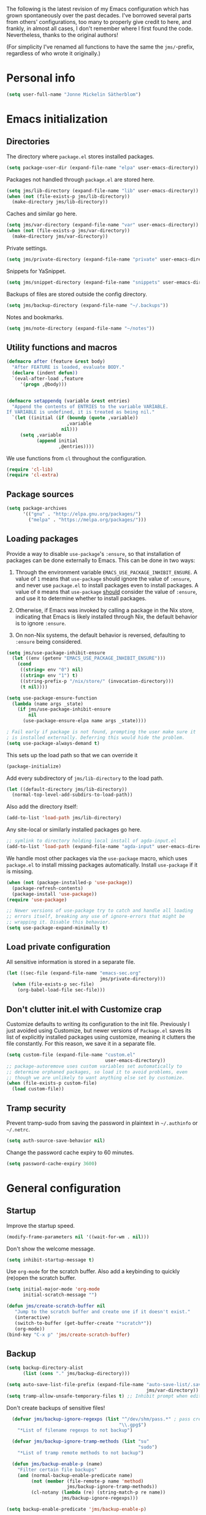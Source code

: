 The following is the latest revision of my Emacs configuration which
has grown spontaneously over the past decades. I've borrowed several parts
from others' configurations, too many to properly give credit to here,
and frankly, in almost all cases, I don't remember where I first found the
code. Nevertheless, thanks to the original authors!

(For simplicity I've renamed all functions to have the same the
~jms/~-prefix, regardless of who wrote it originally.)

* Personal info

#+BEGIN_SRC emacs-lisp
    (setq user-full-name "Jonne Mickelin Sätherblom")
#+END_SRC

* Emacs initialization
** Directories
The directory where ~package.el~ stores installed packages.
#+BEGIN_SRC emacs-lisp
  (setq package-user-dir (expand-file-name "elpa" user-emacs-directory))
#+END_SRC

Packages not handled through ~package.el~ are stored here.
#+BEGIN_SRC emacs-lisp
  (setq jms/lib-directory (expand-file-name "lib" user-emacs-directory))
  (when (not (file-exists-p jms/lib-directory))
    (make-directory jms/lib-directory))
#+END_SRC

Caches and similar go here.
#+BEGIN_SRC emacs-lisp
  (setq jms/var-directory (expand-file-name "var" user-emacs-directory))
  (when (not (file-exists-p jms/var-directory))
    (make-directory jms/var-directory))
#+END_SRC

Private settings.
#+BEGIN_SRC emacs-lisp
  (setq jms/private-directory (expand-file-name "private" user-emacs-directory))
#+END_SRC

Snippets for YaSnippet.
#+BEGIN_SRC emacs-lisp
  (setq jms/snippet-directory (expand-file-name "snippets" user-emacs-directory))
#+END_SRC

Backups of files are stored outside the config directory.
#+BEGIN_SRC emacs-lisp
  (setq jms/backup-directory (expand-file-name "~/.backups"))
#+END_SRC

Notes and bookmarks.
#+BEGIN_SRC emacs-lisp
  (setq jms/note-directory (expand-file-name "~/notes"))
#+END_SRC

** Utility functions and macros

#+BEGIN_SRC emacs-lisp
  (defmacro after (feature &rest body)
    "After FEATURE is loaded, evaluate BODY."
    (declare (indent defun))
    `(eval-after-load ,feature
       '(progn ,@body)))


  (defmacro setappendq (variable &rest entries)
    "Append the contents of ENTRIES to the variable VARIABLE.
  If VARIABLE is undefined, it is treated as being nil."
    `(let ((initial (if (boundp (quote ,variable))
                        ,variable
                      nil)))
       (setq ,variable
             (append initial
                     ,@entries))))
#+END_SRC

We use functions from ~cl~ throughout the configuration.
#+BEGIN_SRC emacs-lisp
  (require 'cl-lib)
  (require 'cl-extra)
#+END_SRC

** Package sources

#+BEGIN_SRC emacs-lisp
  (setq package-archives
        '(("gnu" . "http://elpa.gnu.org/packages/")
          ("melpa" . "https://melpa.org/packages/")))
#+END_SRC

** Loading packages

Provide a way to disable ~use-package~'s ~:ensure~, so that
installation of packages can be done externally to Emacs. This can be
done in two ways:

1. Through the environment variable
   ~EMACS_USE_PACKAGE_INHIBIT_ENSURE~. A value of ~1~ means that
   ~use-package~ should ignore the value of ~:ensure~, and never use
   ~package.el~ to install packages even to install packages. A value
   of ~0~ means that ~use-package~ _should_ consider the value of
   ~:ensure~, and use it to determine whether to install packages.

2. Otherwise, if Emacs was invoked by calling a package in the Nix
   store, indicating that Emacs is likely installed through Nix, the
   default behavior is to ignore ~:ensure~.

3. On non-Nix systems, the default behavior is reversed, defaulting to
   ~:ensure~ being considered.

#+BEGIN_SRC emacs-lisp
  (setq jms/use-package-inhibit-ensure
	(let ((env (getenv "EMACS_USE_PACKAGE_INHIBIT_ENSURE")))
	  (cond
	   ((string= env "0") nil)
	   ((string= env "1") t)
	   ((string-prefix-p "/nix/store/" (invocation-directory)))
	   (t nil))))

  (setq use-package-ensure-function
	(lambda (name args _state)
	  (if jms/use-package-inhibit-ensure
	      nil
	    (use-package-ensure-elpa name args _state))))

  ; Fail early if package is not found, prompting the user make sure it
  ; is installed externally. Deferring this would hide the problem.
  (setq use-package-always-demand t)
#+END_SRC

This sets up the load path so that we can override it
#+BEGIN_SRC emacs-lisp
  (package-initialize)
#+END_SRC

Add every subdirectory of ~jms/lib-directory~ to the load path.
#+BEGIN_SRC emacs-lisp
  (let ((default-directory jms/lib-directory))
    (normal-top-level-add-subdirs-to-load-path))
#+END_SRC

Also add the directory itself:
#+BEGIN_SRC emacs-lisp
  (add-to-list 'load-path jms/lib-directory)
#+END_SRC

Any site-local or similarly installed packages go here.
#+BEGIN_SRC emacs-lisp
  ;; symlink to directory holding local install of agda-input.el
  (add-to-list 'load-path (expand-file-name "agda-input" user-emacs-directory))
#+END_SRC

We handle most other packages via the ~use-package~ macro, which
uses ~package.el~ to install missing packages automatically.
Install ~use-package~ if it is missing.
#+BEGIN_SRC emacs-lisp
  (when (not (package-installed-p 'use-package))
    (package-refresh-contents)
    (package-install 'use-package))
  (require 'use-package)

  ;; Newer versions of use-package try to catch and handle all loading
  ;; errors itself, breaking any use of ignore-errors that might be
  ;; wrapping it. Disable this behavior.
  (setq use-package-expand-minimally t)
#+END_SRC

** Load private configuration
All sensitive information is stored in a separate file.
#+BEGIN_SRC emacs-lisp
  (let ((sec-file (expand-file-name "emacs-sec.org"
                                    jms/private-directory)))
    (when (file-exists-p sec-file)
      (org-babel-load-file sec-file)))
#+END_SRC

** Don't clutter init.el with Customize crap
Customize defaults to writing its configuration to the init file.
Previously I just avoided using Customize, but newer versions of
=Package.el= saves its list of explicitly installed packages using
customize, meaning it clutters the file constantly. For this reason,
we save it in a separate file.

#+BEGIN_SRC emacs-lisp
  (setq custom-file (expand-file-name "custom.el"
                                      user-emacs-directory))
  ;; package-autoremove uses custom variables set automatically to
  ;; determine orphaned packages, so load it to avoid problems, even
  ;; though we are unlikely to want anything else set by customize.
  (when (file-exists-p custom-file)
    (load custom-file))
#+END_SRC

** Tramp security
Prevent tramp-sudo from saving the password in plaintext in
=~/.authinfo= or =~/.netrc=.
#+BEGIN_SRC emacs-lisp
  (setq auth-source-save-behavior nil)
#+END_SRC

Change the password cache expiry to 60 minutes.
#+BEGIN_SRC emacs-lisp
  (setq password-cache-expiry 3600)
#+END_SRC

* General configuration
** Startup
Improve the startup speed.
#+BEGIN_SRC emacs-lisp
  (modify-frame-parameters nil '((wait-for-wm . nil)))
#+END_SRC

Don't show the welcome message.
#+BEGIN_SRC emacs-lisp
  (setq inhibit-startup-message t)
#+END_SRC

Use ~org-mode~ for the scratch buffer. Also add a keybinding
to quickly (re)open the scratch buffer.
#+BEGIN_SRC emacs-lisp
  (setq initial-major-mode 'org-mode
        initial-scratch-message "")

  (defun jms/create-scratch-buffer nil
     "Jump to the scratch buffer and create one if it doesn't exist."
     (interactive)
     (switch-to-buffer (get-buffer-create "*scratch*"))
     (org-mode))
  (bind-key "C-x p" 'jms/create-scratch-buffer)
#+END_SRC
** Backup

#+BEGIN_SRC emacs-lisp
  (setq backup-directory-alist
        (list (cons "." jms/backup-directory)))
#+END_SRC

#+BEGIN_SRC emacs-lisp
  (setq auto-save-list-file-prefix (expand-file-name "auto-save-list/.saves-"
                                                     jms/var-directory))
  (setq tramp-allow-unsafe-temporary-files t) ;; Inhibit prompt when editing root-owned files with sudo: or su:
#+END_SRC

Don't create backups of sensitive files!
  #+BEGIN_SRC emacs-lisp
      (defvar jms/backup-ignore-regexps (list "^/dev/shm/pass.*" ; pass creates files here
                                             "\\.gpg$")
        "*List of filename regexps to not backup")

      (defvar jms/backup-ignore-tramp-methods (list "su"
                                                    "sudo")
        "*List of tramp remote methods to not backup")

      (defun jms/backup-enable-p (name)
        "Filter certain file backups"
        (and (normal-backup-enable-predicate name)
             (not (member (file-remote-p name 'method)
                          jms/backup-ignore-tramp-methods))
             (cl-notany (lambda (re) (string-match-p re name))
                        jms/backup-ignore-regexps)))

    (setq backup-enable-predicate 'jms/backup-enable-p)
#+END_SRC

** Path
The following package inherits the ~PATH~ and ~MANPATH~ environment
variables from the login shell.

#+BEGIN_SRC emacs-lisp
  (use-package exec-path-from-shell
      :ensure t
      :init (exec-path-from-shell-initialize))
#+END_SRC


** Encryption
Add
#+BEGIN_SRC text
  epa-file-enctypt-to: ; epa-file-cache-passphrase-for-symmetric-encryption: t
#+END_SRC
as file local variables to use symmetric encryption, and
#+BEGIN_SRC text
  epa-file-encrypt-to: ("email@example.com")
#+END_SRC
for asymmetric.

#+BEGIN_SRC emacs-lisp
  (require 'epa-file)
  (epa-file-enable)
#+END_SRC

** Amx
Amx provides alternative completion systems for e.g. ~M-x~,
such as ido.
#+BEGIN_SRC emacs-lisp
  (use-package amx
    :ensure t
    :config (amx-mode t))
#+END_SRC

** Reenable disabled commands
#+BEGIN_SRC emacs-lisp
  (put 'narrow-to-region 'disabled nil)
  (put 'dired-find-alternate-file 'disabled nil)
  (put 'downcase-region 'disabled nil)
  (put 'upcase-region 'disabled nil)
#+END_SRC

** Don't ask to reload TAGS files

#+BEGIN_SRC emacs-lisp
  (setq tags-revert-without-query t)
#+END_SRC

* Behaviour
** Disable electric-indent-mode

Recent Emacs versions have switched to turning electric-indent-mode on
by default. It's quite rude.
#+BEGIN_SRC emacs-lisp
  (electric-indent-mode -1)
#+END_SRC

** Faster tramp remote editing

#+BEGIN_SRC emacs-lisp
  (setq remote-file-name-inhibit-cache t)
  (setq remote-file-name-inhibit-locks t)
  (setq tramp-verbose 1)
#+END_SRC

** Faster keyecho for commands
#+BEGIN_SRC emacs-lisp
  (setq echo-keystrokes 0.1)
#+END_SRC

** Prompt before closing.
#+BEGIN_SRC emacs-lisp
  (setq confirm-kill-emacs 'yes-or-no-p)
#+END_SRC

** Show hints for some commmands that require several key presses
#+BEGIN_SRC emacs-lisp
  (defun jms/which-key-automatically-for-prefixes (key-desc _)
    (cond
     ;; Automatically pop up which-key immediately for these prefixes.
     ;; For other prefixes, which-key can be invoked by pressing C-h.
     ;; While which-key is showing, pressing C-h h calls `help-char',
     ;; which is the Emacs default behavior.
     ((string-match-p "^C-x r" key-desc) nil)
     ((string-match-p "^C-x 4" key-desc) nil)
     ((string-match-p "^C-x 8" key-desc) nil)
     ((string-match-p "^C-x x" key-desc) nil)
     ((string-match-p "^C-c p" key-desc) nil)
     ((string-match-p "^C-c s" key-desc) nil)
     (t (if (which-key--popup-showing-p)
            nil
          10000))))

  (use-package which-key
    :ensure t
    :config (progn

              ;; This breaks the display of the currently entered prefix
              ;; in the modeline, for whatever reason. Furthermore,
              ;; which-key-show-early-on-C-h does not work for delays
              ;; created by delay-functions...
              ;;
              ;; (add-hook 'which-key-delay-functions #'jms/which-key-automatically-for-prefixes)

              (setq
               ;; Press C-h to manually invoke which-key
               which-key-show-early-on-C-h t

               ;; Set artificially high to avoid starting it automatically
               which-key-idle-delay 10000

               ;; After invoking it manually, we want sub-menus to show
               ;; up almost instantly, however.
               which-key-idle-secondary-delay 0.05

               which-key-popup-type 'side-window
               which-key-side-window-location 'bottom

               ;; which-key tends to allocate too little space without
               ;; this, causing the last row to be nearly invisible
               which-key-allow-imprecise-window-fit nil

               which-key-show-prefix 'minibuffer
               which-key-add-column-padding 3)

              (which-key-mode)))
#+END_SRC

** Disable some default keybindings
I dislike the arrow keys.
#+BEGIN_SRC emacs-lisp
  (unbind-key "<left>")
  (unbind-key "<right>")
  (unbind-key "<up>")
  (unbind-key "<down>")
#+END_SRC

This often trips me up when using my WM (which binds ~s-l~).
#+BEGIN_SRC emacs-lisp
  (unbind-key "M-l")
#+END_SRC

** Use C-SPC to repeat mark popping after initial C-u C-SPC

#+BEGIN_SRC emacs-lisp
  (setq set-mark-command-repeat-pop t)
#+END_SRC

** Eldoc

Show documentation in the modeline. This is used by Eglot to fetch
documentation and type annotations from LSP.
#+BEGIN_SRC emacs-lisp
  (use-package eldoc)
#+END_SRC
** Sideline mode

#+BEGIN_SRC emacs-lisp
  (use-package sideline
    :ensure t
    :config (setq sideline-force-display-if-exceeds t))
#+END_SRC

* Buffers
** Ibuffer
#+BEGIN_SRC emacs-lisp
  (use-package ibuffer
      :bind ("C-x C-b" . ibuffer))

  (use-package ibuf-ext
    :requires ibuffer)

  (use-package ibuffer-project
    :ensure t
    :requires ibuffer
    :config
    (defun jms/ibuffer-init ()
      "Set up the filter groups."

      (ibuffer-auto-mode)

      (setq ibuffer-filter-groups
            (append jms/ibuffer-filter-groups
                    (ibuffer-project-generate-filter-groups)))

      (unless (eq ibuffer-sorting-mode 'project-file-relative)
        (ibuffer-do-sort-by-project-file-relative)))

    ;;;;;;;;;;;;;;;;;;;;;;;;;;;;;;;;;;;;;;;;;;;;;;;;;;;;;;;;;;;;;;;;;;;;;;;
    ;; Change the ordering of the filter groups. This must be done as an ;;
    ;; advice, since the ordering in ibuffer-filter-groups also defines  ;;
    ;; precedence of the tests. Furthermore, ibuffer-redisplay-engine    ;;
    ;; reverses the list of groups returned by                           ;;
    ;; ibuffer-generate-filter-groups, so we need to compute the reverse ;;
    ;; ordering.                                                         ;;
    ;;;;;;;;;;;;;;;;;;;;;;;;;;;;;;;;;;;;;;;;;;;;;;;;;;;;;;;;;;;;;;;;;;;;;;;

    (defun jms/ibuffer-sort-precedence (group-name)
      "Returns the precedence of a group given it's name. The lower the
       precedence, the higher the position. Groups that match no
       predicate is given default precedence of 45."
      (cond ((string-match (concat "^Project:") group-name) 10)
            ((string= "Default" group-name) 40)
            ((string= "Latex" group-name) 50)
            ((string= "*buffers*" group-name) 9999)
            (t 45)))

    (defadvice ibuffer-generate-filter-groups (after reverse-ibuffer-groups ()
                                                activate)
      "Transform the result returned by `ibuffer-generate-filter-groups'
      to reorder the groups according to the precedences defined in
      jms/ibuffer-sort-precedence. Groups with the same precedence are
      ordered alphabetically."
      (setq ad-return-value
            (nreverse (sort ad-return-value
                            (lambda (a b)
                              (let* ((id1 (car a))
                                     (id2 (car b))
                                     (precedence1  (jms/ibuffer-sort-precedence id1))
                                     (precedence2  (jms/ibuffer-sort-precedence id2)))
                                (if (= precedence1 precedence2)
                                    (string< id1 id2)
                                  (< precedence1 precedence2))))))))

    (add-to-list 'ibuffer-project-root-functions
                 '((lambda (dir)
                     (replace-regexp-in-string
                      ;; Shorten long nix store paths (include 6 chacters
                      ;; of the hash)
                      "^\\(/nix/store/......\\).*?\\(-.*\\)$"
                      "\\1...\\2"
                      dir)) . "Directory"))
    (ibuffer-project-clear-cache)

    (setq
     jms/ibuffer-filter-groups
     '(;; List buffers named `*<name>*' in a separate heading.
       ("*buffers*" (name . "^\\*.*\\*")))

     ;; `ibuffer-project-generate-filter-groups' does not check whether
     ;; a buffer would be moved to a dedicated group such as the ones in
     ;; `jms/ibuffer-filter-groups'. We set this to nil to ensure that
     ;; groups left empty are hidden.
     ibuffer-show-empty-filter-groups nil

     ibuffer-project-use-cache t

     ;; Add a column for the filename relative to project root.
     ;; Remove the column for size.
     ibuffer-formats
     '((mark modified read-only " "
             (name 25 25 :left :elide)
             " "
             (mode 14 14 :left :elide)
             " "
             project-file-relative)))

    :hook (ibuffer . jms/ibuffer-init))
#+END_SRC

** Uniquify

#+BEGIN_SRC emacs-lisp
  (use-package uniquify
    :init (setq uniquify-buffer-name-style 'post-forward
                uniquify-separator ":"))
#+END_SRC

* Files and directories
** Neotree

#+BEGIN_SRC emacs-lisp
  (use-package neotree
    :ensure t
    :bind ("C-M-å" . neotree-toggle))
#+END_SRC

** Dired

#+BEGIN_SRC emacs-lisp
  (use-package dired-x
      :init (add-hook 'dired-load-hook (lambda ()
                                         (load "dired-x"))))

  (defun jms/dired-init ()
    ;; Dired mixes normal files and dotfiles. Since I couldn't figure
    ;; out how to fix this, we count dotfiles as boring.
    (dired-omit-mode 1)
    (setq dired-omit-files (concat dired-omit-files "\\|^\\.[^\\.]+$"))

    ;; Sort directories first, then by by extension.
    (setq dired-listing-switches "-lGh --group-directories-first"))

  (add-hook 'dired-load-hook #'jms/dired-init)
#+END_SRC

** vcsh
In order to use Magit for repos handled by =vcsh=, the following Tramp trick can be used:

#+BEGIN_SRC emacs-lisp
  (after 'tramp
    (add-to-list 'tramp-methods
                 '("vcsh"
                   (tramp-login-program "vcsh")
                   (tramp-login-args (("enter") ("%h")))
                   (tramp-remote-shell "/bin/sh")
                   (tramp-remote-shell-args ("-c"))
                   ;; Force use of a Bourne-compatible shell
                   (tramp-login-env (("SHELL") ("/bin/bash"))))))
#+END_SRC

Now, you can edit a dotfile and access it for version control through Magit by navigating to it with e.g.
=C-x C-f /vcsh:emacs:.emacs.d/Jonne.el=.

* Ido and Helm
I use ido for most interaction with files and buffers, and Helm selectively
for some other things.

#+BEGIN_SRC emacs-lisp
  (ido-mode t)

  (after 'magit
    (defun bind-ido-magit ()
      (define-key ido-common-completion-map
                  (kbd "C-M-g") 'ido-enter-magit-status))

    (add-hook 'ido-setup-hook 'bind-ido-magit))

  (defun bind-ido-keys ()
    (define-key ido-completion-map (kbd "C-n") 'ido-next-match)
    (define-key ido-completion-map (kbd "C-p") 'ido-prev-match))

  (add-hook 'ido-setup-hook 'bind-ido-keys)

  (setq ido-enable-flex-matching t
        ido-case-fold t
        ; Ony ignore . and ..
        ido-ignore-files '("\\`\\.\\./" "\\`\\./")
        ido-ignore-directories '("\\`\\.\\./" "\\`\\./")
        ido-max-work-file-list 30
        ido-save-directory-list-file (expand-file-name
                                      "ido.last"
                                      jms/var-directory))
#+END_SRC

Because backing out of deeply nested =vcsh= directories (such as the
one entered with =dotemacs=) is annoying, here is a command for
replacing the directory shown in =ido= with the home directory.
#+BEGIN_SRC emacs-lisp
  (defun jms/ido-home ()
    (interactive)
    (ido-set-current-home)
    (setq ido-exit 'refresh)
    (setq ido-rotate-temp t)
    (exit-minibuffer))

  (define-key ido-file-completion-map (kbd "C-M-h") #'jms/ido-home)
#+END_SRC

Ido completion for imenu.
#+BEGIN_SRC emacs-lisp
  (use-package idomenu
      :ensure idomenu
      :bind ("C-M-i" . idomenu))
#+END_SRC

Show the list of possible completions vertically.

#+BEGIN_SRC emacs-lisp
  ; This is broken with multiple frames on newer versions of Emacs
  (use-package ido-vertical-mode
      :ensure t
      :disabled t
      :init (progn
              (setq ido-vertical-define-keys t)
              (ido-vertical-mode t)))
#+END_SRC

Use ido /everywhere/.
#+BEGIN_SRC emacs-lisp
  (ido-everywhere t)

  (use-package ido-completing-read+
    :ensure t
    :init (setq ido-ubiquitous-mode t))
#+END_SRC

To enable Helm everywhere, use ~(helm-mode 1)~. I don't do this.
#+BEGIN_SRC emacs-lisp
  (use-package helm
    :ensure t
    :init (setq helm-move-to-line-cycle-in-source t))
#+END_SRC

* Hydra
#+BEGIN_SRC emacs-lisp
  (use-package major-mode-hydra
    :ensure t
    :bind ("C-c C-SPC" . major-mode-hydra))
#+END_SRC

* Input method
Use ~agda-mode~'s input method to type various unicode symbols.
Rebind the default Agda prefix to ~§~ in order to not interfere with
programming.
#+BEGIN_SRC emacs-lisp
  (ignore-errors
    (use-package agda-input
      :config (progn
                (defadvice switch-to-buffer (after activate-input-method activate)
                  (activate-input-method "Agda"))


                (setq agda-input-tweak-all '(agda-input-compose
                                             (agda-input-prepend "§")
                                             (agda-input-nonempty)))
                (setq agda-input-user-translations '(("§" "§")))
                ;; Make the settings have effect. Needed since we are not using
                ;; customize.
                (agda-input-setup))))
#+END_SRC

* Locale and encoding
** Weeks start on mondays

#+BEGIN_SRC emacs-lisp
  (setq calendar-week-start-day 1
        calendar-day-name-array ["Söndag" "Måndag" "Tisdag" "Onsdag"
                                          "Torsdag" "Fredag" "Lördag"]
        calendar-month-name-array ["Januari" "Februari" "Mars" "April" "Maj"
                                             "Juni" "Juli" "Augusti" "September"
                                             "Oktober" "November" "December"])

#+END_SRC

** Use UTF-8 for everything

#+BEGIN_SRC emacs-lisp
  (prefer-coding-system 'utf-8)
#+END_SRC

** Never use tabs
#+BEGIN_SRC emacs-lisp
  (setq-default indent-tabs-mode nil)
#+END_SRC

** Do not use double spaces ever
This helps fix problems with filling and sentence-based movement
commands.
#+BEGIN_SRC emacs-lisp
  (setq sentence-end-double-space nil
        colon-double-space        nil)
#+END_SRC

* History
** Save history
#+BEGIN_SRC emacs-lisp
  (setq history-length 250)
#+END_SRC

** Open recent files

#+BEGIN_SRC emacs-lisp
  (require 'recentf)
  ;; Remember to set the save file *before* enabling recentf-mode,
  ;; otherwise the file list will be loaded using the default file.
  (setq recentf-save-file (expand-file-name "recentf" jms/var-directory))
  (recentf-mode t)
  (setq recentf-max-saved-items 50)
  (run-at-time "1 min" 60
               #'(lambda ()
                   (let ((inhibit-message t))
                     (recentf-save-list))))

  (defun ido-recentf-open ()
    "Use `ido-completing-read' to \\[find-file] a recent file"
    (interactive)
    (if (find-file (ido-completing-read "Find recent file: " recentf-list))
        (message "Opening file...")
      (message "Aborting")))
  (bind-key "C-x C-r" 'ido-recentf-open)
#+END_SRC

** Save place in files

#+BEGIN_SRC emacs-lisp
  (require 'saveplace)
  (setq-default save-place t)
  (setq save-place-file (expand-file-name "places" jms/var-directory))
#+END_SRC


* Privacy
** Clear the kill ring

#+BEGIN_SRC emacs-lisp
  (defun clear-kill-ring ()
    (interactive)
    (setq kill-ring nil))
#+END_SRC

* Files
** Find files in the current repository

#+BEGIN_SRC emacs-lisp
  (use-package find-file-in-repository
      :ensure find-file-in-repository
      :bind ("C-x C-g" . find-file-in-repository))
#+END_SRC

** Inhibit the "symlink to version-controlled source-file" warning

#+BEGIN_SRC emacs-lisp
  (setq vc-follow-symlinks t)
#+END_SRC

** Delete trailing whitespace and append a newline

We might not want to do this when the file is under version control
(if the other maintainers are not as conscious about whitespace
trimming), so the following predicate checks this:

#+BEGIN_SRC emacs-lisp
  (defun jms/file-under-version-control-p ()
    (and (fboundp 'magit-file-tracked-p)
         (magit-file-tracked-p buffer-file-name)))
#+END_SRC

Override this behavior by toggling the following variable in e.g.
~.dir-locals.el~. The default behavior is to trim.
#+BEGIN_SRC emacs-lisp
  (setq jms/trim-all-files t)
#+END_SRC


#+BEGIN_SRC emacs-lisp
  (add-hook 'find-file-hook #'(lambda ()
                                (when (and (jms/file-under-version-control-p)
                                           (not jms/trim-all-files))
                                  (setq mode-require-final-newline nil))))
#+END_SRC


#+BEGIN_SRC emacs-lisp
  (defun jms/before-save-hook ()
    (unless
        (and (jms/file-under-version-control-p)
             (not jms/trim-all-files))
      (delete-trailing-whitespace)))

  (add-hook 'before-save-hook #'jms/before-save-hook)
#+END_SRC

** Write time stamps when saving files
For things not under version control.

Add the following template near the top of a file:
#+BEGIN_SRC text
  Time-stamp: <>
#+END_SRC

#+BEGIN_SRC emacs-lisp
  (setq time-stamp-format "%f %:y-%02m-%02d %02H:%02M:%02S %U")
  (add-hook 'write-file-hooks 'time-stamp)
#+END_SRC

** Quickly open config file

Set the following variable to =1= if using =vcsh= to handle Emacs's
dotfiles on the current machine.
#+BEGIN_SRC emacs-lisp
  (setq jms/dot-emacs-through-vcsh (string= (getenv "EMACS_CONFIG_IN_VCSH") "1"))
   #+END_SRC

#+BEGIN_SRC emacs-lisp
  (defun dotemacs ()
    (interactive)
    (let ((org-file (if jms/dot-emacs-through-vcsh
                        (format "%s%s" "/vcsh:emacs:" jms/emacs-init-org-file)
                      jms/emacs-init-org-file)))
      (find-file org-file)))
#+END_SRC

#+BEGIN_SRC emacs-lisp
  (defun nixos-conf ()
    (interactive)
    (find-file (format "~/src/nixos-cfg/%s/" (system-name))))
#+END_SRC

* Movement and editing
** Avy
Quickly jump within documents.
#+BEGIN_SRC emacs-lisp
  (use-package avy
    :ensure t
    :bind (("C-ö" . avy-goto-char-timer)
           ("C-x C-ö" . avy-goto-line))
    :config (setq avy-keys '(?q ?w ?e ?r ?a ?s ?d ?f)
                  avy-style 'at))
#+END_SRC
** Ace-window

#+BEGIN_SRC emacs-lisp
  (use-package ace-window
    :ensure t
    :bind ("M-ö" . ace-window)
    :config (setq aw-keys '(?q ?w ?e ?r ?a ?s ?d ?f)))
#+END_SRC

** Edit comments in separate windows

#+BEGIN_SRC emacs-lisp
  (use-package separedit
    :ensure t
    :bind (:map prog-mode-map
           ("C-c '" . #'separedit))
    :config (progn
              (setq separedit-default-mode 'markdown-mode)
              ;; Needed to support Haddock comments
              (add-to-list 'separedit-not-support-docstring-modes 'haskell-mode)))
#+END_SRC

** Display indications when scrolling in buffer or undoing/yanking

Beacon displays a quickly fading highlight at cursor when window scrolls.
#+BEGIN_SRC emacs-lisp
  (use-package beacon
    :ensure t
    :config (progn
              (setq beacon-color "#97af47")
              (beacon-mode)))
#+END_SRC

Colour the background of yanked or undone text until next command.

#+BEGIN_SRC emacs-lisp
  (use-package volatile-highlights
    :ensure t
    :config (volatile-highlights-mode))
#+END_SRC

** Dump Jump

#+BEGIN_SRC emacs-lisp
  (use-package dumb-jump
    :ensure t
    :bind (:map dumb-jump-mode-map
           ("C-M-." . dump-jump-go-other-window)
           ("M-." . dumb-jump-go)
           ("M-," . dumb-jump-back)
           ("C-c M-." . dumb-jump-quick-look)
           ("M-i". dumb-jump-go-prompt))
    :init (progn
            (dumb-jump-mode t)
            (setq dumb-jump-force-searcher 'ag)
            (setq xref-backend-functions (remq 'etags--xref-backend xref-backend-functions)) ; Remove TAGS
            (add-hook 'xref-backend-functions #'dumb-jump-xref-activate)
            (unbind-key "C-M-g" dumb-jump-mode-map)
            (unbind-key "C-M-p" dumb-jump-mode-map)
            (unbind-key "C-M-q" dumb-jump-mode-map)))
#+END_SRC

** Highlight symbol under cursor

#+BEGIN_SRC emacs-lisp
  (use-package highlight-symbol
    :ensure t
    :config (progn
              (setq highlight-symbol-idle-delay 0.1
                    highlight-symbol-on-navigation-p t)
              (add-hook 'prog-mode-hook #'jms/enable-highlight-symbol-mode)
              (add-hook 'text-mode-hook #'jms/enable-highlight-symbol-mode)
              (bind-key "M-'" 'highlight-symbol-query-replace highlight-symbol-nav-mode-map)))

  (defun jms/enable-highlight-symbol-mode ()
    (highlight-symbol-mode t)
    (highlight-symbol-nav-mode t))
#+END_SRC

** Smart scan
#+BEGIN_SRC emacs-lisp
  (use-package smartscan
    :ensure t
    :bind (:map smartscan-map
                ("M-n" . smartscan-symbol-go-forward)
                ("M-p" . smartscan-symbol-go-backward))
    :hook (prog-mode . smartscan-mode))
#+END_SRC

** Tab-completion
If line is already indented, try to complete.

#+BEGIN_SRC emacs-lisp
  (setq tab-always-indent 'complete)
#+END_SRC

** Autocompletion
Set up autocompletion, and use the usual keybindings in the
completion list.
#+BEGIN_SRC emacs-lisp
  (use-package company
    :ensure t
    :bind (:map company-mode-map
           ([remap completion-at-point] . company-complete)
           ([remap complete-symbol] . company-complete)
           :map company-active-map
           ("C-n" . company-select-next)
           ("C-p" . company-select-previous)
           ("C-m" . company-complete))
    :init (global-company-mode)
    :config (setq company-minimum-prefix-length 3
                  company-idle-delay 0.0))

  (use-package company-quickhelp
    :ensure t
    :hook (global-company-mode . company-quickhelp-mode)
    :init (setq company-quickhelp-delay 0))

  (use-package company-box
    :ensure t
    :hook (global-company-mode . company-box-mode))
#+END_SRC

Alternatively, use ~ido-at-point~ for ~ido~-like matching.
#+BEGIN_SRC emacs-lisp
  (use-package ido-at-point
      :ensure t
      :disabled t
      :init (ido-at-point-mode))
#+END_SRC

** Put the name of the current file in the kill ring.

#+BEGIN_SRC emacs-lisp
  (defun copy-file-name-to-kill-ring ()
    "Copy the current buffer file name to the kill ring."
    (interactive)
    (let ((filename (if (equal major-mode 'dired-mode)
                        default-directory
                      (buffer-file-name))))
      (when filename
        (kill-new filename)
        (message "Copied buffer file name '%s' to the kill ring." filename))))
#+END_SRC

** Prompt for a file (with completion) and insert the result

#+BEGIN_SRC emacs-lisp
  (defun jms/insert-file-name (filename &optional args)
    "Insert name of file FILENAME into buffer after point.

    Prefixed with \\[universal-argument], expand the file name to
    its fully canocalized path.  See `expand-file-name'.

    Prefixed with \\[negative-argument], use relative path to file
    name from current directory, `default-directory'.  See
    `file-relative-name'.

    The default with no prefix is to insert the file name exactly as
    it appears in the minibuffer prompt."
    ;; Based on insert-file in Emacs -- ashawley 20080926
    (interactive "*fInsert file name: \nP")
    (cond ((eq '- args)
           (insert (file-relative-name filename)))
          ((not (null args))
           (insert (expand-file-name filename)))
          (t
           (insert filename))))

  (bind-key "C-c i" 'jms/insert-file-name)
#+END_SRC

** Expand-region

#+BEGIN_SRC emacs-lisp
  (use-package expand-region
      :ensure t
      :bind ("C-'" . er/expand-region))
#+END_SRC

** Electric parentheses
#+BEGIN_SRC emacs-lisp
  (electric-pair-mode t)

  (setq electric-pair-preserve-balance t
        electric-pair-open-newline-between-pairs nil
        electric-pair-inhibit-predicate 'electric-pair-default-inhibit
        electric-pair-skip-whitespace nil)
#+END_SRC

** Multiple cursors

#+BEGIN_SRC emacs-lisp
  (use-package multiple-cursors
      :ensure t
      :bind (("M-ä" . mc/mark-all-dwim)
             ("M-Ä" . mc/edit-beginnings-of-lines)
             ("C-å" . mc/mark-previous-like-this)
             ("C-Å" . mc/unmark-previous-like-this)
             ("C-ä" . mc/mark-next-like-this)
             ("C-Ä" . mc/unmark-next-like-this)
             ("C-M-ä" . mc/mark-all-symbols-like-this-in-defun)
             ("M-å" . mc/mark-all-in-region)

             ("C-S-<mouse-1>" . mc/add-cursor-on-click)

             :map mc/keymap ;; Removes the binding that makes return
                            ;; quit multiple-cursors-mode, thus allowing
                            ;; for insertion of newlines
             ("<return>" . nil)))
#+END_SRC

** iedit

#+BEGIN_SRC emacs-lisp
  (use-package iedit
    :ensure t)
#+END_SRC

** Indent regions

Invoke =indent-rigidly= with =C-x TAB=.
#+BEGIN_SRC emacs-lisp
  (unbind-key "S-<right>" indent-rigidly-map)
  (unbind-key "S-<left>" indent-rigidly-map)
  (unbind-key "<left>" indent-rigidly-map)
  (unbind-key "<right>" indent-rigidly-map)

  (bind-key "C-M-f" 'indent-rigidly-right-to-tab-stop indent-rigidly-map)
  (bind-key "C-M-b" 'indent-rigidly-left-to-tab-stop indent-rigidly-map)
  (bind-key "C-f" 'indent-rigidly-right indent-rigidly-map)
  (bind-key "C-b" 'indent-rigidly-left indent-rigidly-map)
#+END_SRC

** Spelling

#+BEGIN_SRC emacs-lisp
  (setq ispell-process-directory (expand-file-name "~/")
        ispell-program-name "hunspell"
        flyspell-issue-message-flag nil
        ispell-dictionary "english")

  (dolist (hook '(text-mode-hook))
    (add-hook hook #'(lambda () (flyspell-mode 1))))

  ;; Use =eval: (ispell-change-dictionary language)= as a file local
  ;; variable to select the correct dictionary automatically.
  (dolist (lang '("svenska" "english"))
    (add-to-list 'safe-local-variable-values `(eval ispell-change-dictionary ,lang)))

  (add-hook 'ispell-change-dictionary-hook #'flyspell-buffer)

  ;; Flyspell overrides this key, for some reason.
  (global-set-key (kbd "M-<tab>") 'completion-at-point)

  (defun jms/flyspell-change-dictionary (lang)
    (interactive "sLanguage: ")
    (ispell-change-dictionary lang)
    (flyspell-buffer))

  (defun jms/flysepll-svenska ()
    (interactive)
    (jms/flyspell-change-dictionary "svenska"))

  (defun jms/flysepll-english ()
    (interactive)
    (jms/flyspell-change-dictionary "english"))

  (define-prefix-command 'spelling-map)
  (global-set-key (kbd "C-c s") 'spelling-map)

  (bind-key "s" 'jms/flysepll-svenska spelling-map)
  (bind-key "e" 'jms/flysepll-english spelling-map)

  ;; easy spell check
  (bind-key "w" 'ispell-word spelling-map)
  (bind-key "a" 'flyspell-mode spelling-map)
  (bind-key "b" 'flyspell-buffer spelling-map)
  (bind-key "p" 'flyspell-check-previous-highlighted-word spelling-map)
  (defun flyspell-check-next-highlighted-word ()
    "Custom function to spell check next highlighted word"
    (interactive)
    (flyspell-goto-next-error)
    (ispell-word))
  (bind-key "n" 'flyspell-check-next-highlighted-word spelling-map)

#+END_SRC

** Indicate end of buffer

#+BEGIN_SRC emacs-lisp
  (use-package vim-empty-lines-mode
    :disabled t
    :ensure t
    :init (global-vim-empty-lines-mode))
#+END_SRC

** Undo
Undo tree.
#+BEGIN_SRC emacs-lisp
  (use-package undo-tree
    :ensure t
    :init (progn (setq undo-tree-visualizer-diff t
                       undo-tree-auto-save-history nil
                       undo-tree-visualizer-relative-timestamps t
                       undo-tree-enable-undo-in-region nil)
                 (global-undo-tree-mode)))
#+END_SRC

** Killing and yanking
Select entries from the kill ring.
#+BEGIN_SRC emacs-lisp
  (bind-key "C-M-y" 'helm-show-kill-ring)
#+END_SRC

Save clipboard's content into the kill ring before overwriting it
with a kill from within Emacs.
#+BEGIN_SRC emacs-lisp
  (setq save-interprogram-paste-before-kill t)
#+END_SRC

Delete a line without putting it in the kill-ring:
#+BEGIN_SRC emacs-lisp
  (defun jms/silent-kill-line ()
    (interactive)
    (delete-region (point) (line-end-position)))

  (bind-keys :prefix "C-z"
             :prefix-map c-z-prefix-map
             ("C-k" . jms/silent-kill-line))
#+END_SRC

** Searching
Search for symbol at point using =C-u C-s=.

#+BEGIN_SRC emacs-lisp
  (defun jms/isearch-symbol-with-prefix (p)
    "Like isearch, unless prefix argument is provided.
  With a prefix argument P, isearch for the symbol at point."
    (interactive "P")
    (let ((current-prefix-arg nil))
      (call-interactively
       (if p #'isearch-forward-symbol-at-point
         #'isearch-forward))))

  (global-set-key [remap isearch-forward]
                  #'jms/isearch-symbol-with-prefix)
#+END_SRC

Use =ag= for searching file contents. Follow matching lines in their own buffer when moving in search buffers.
#+BEGIN_SRC emacs-lisp
  (use-package ag
    :ensure t
    :hook (ag-mode . next-error-follow-minor-mode))
#+END_SRC

Do the same for =occur-mode=.
#+BEGIN_SRC emacs-lisp
  (add-hook 'occur-mode-hook 'next-error-follow-minor-mode)
#+END_SRC

This seems to have changed recently in some mode?

#+BEGIN_SRC emacs-lisp
  (setq isearch-case-fold-search t)
#+END_SRC

** Scrolling

#+BEGIN_SRC emacs-lisp
  (setq scroll-error-top-bottom t)
#+END_SRC

** Palimpsest

#+BEGIN_SRC emacs-lisp
  (use-package palimpsest
    :ensure t
    :init  (add-hook 'text-mode-hook 'palimpsest-mode))
#+END_SRC

** Query-replace with anzu-mode
Use =anzu-mode= for improved query-replace behaviour.

#+BEGIN_SRC emacs-lisp
  (use-package anzu
    :ensure t
    :config (global-anzu-mode)
    :bind (("M-%" . anzu-query-replace)
           ("C-M-%" . anzu-query-replace-regexp)))
#+END_SRC

** Window management

#+BEGIN_SRC emacs-lisp
  (bind-key "C-x C-'" 'balance-windows)
  (setq window-resize-pixelwise t)
#+END_SRC

Redefine =C-x 1= to just maximize the window, leaving a tiny sliver of
the other windows visible. Use =C-x '= for the usual behavior.
#+BEGIN_SRC emacs-lisp
  (bind-key "C-x 1" 'maximize-window)
  (bind-key "C-x '" 'delete-other-windows)
#+END_SRC

** Yasnippets

#+BEGIN_SRC emacs-lisp
  (use-package yasnippet
    :ensure t
    :bind (("C-c C-y" . yas-insert-snippet)
           :map yas-minor-mode-map
           ("C-<return>" . yas-expand))
      :init (progn
              (setq yas-snippet-dirs (list jms/snippet-directory))
              (yas-global-mode 1))
      :config (progn (yas-reload-all)
                (setq yas/prompt-functions '(yas-ido-prompt))))
#+END_SRC

** X selection
By default, ~S-insert~ is bound to the normal yank command, which is
confusing and not consistent with other programs. Rebind it to use
the same method of getting the primary x-selection as mouse-2
does.
#+BEGIN_SRC emacs-lisp
  ;;; Code from /usr/share/emacs/24.3/lisp/mouse.el.gz
  (defun jms/insert-x-selection ()
    (interactive)
    (let ((primary
           (cond
             ((eq (framep (selected-frame)) 'w32)
              ;; MS-Windows emulates PRIMARY in x-get-selection, but not
              ;; in x-get-selection-value (the latter only accesses the
              ;; clipboard).  So try PRIMARY first, in case they selected
              ;; something with the mouse in the current Emacs session.
              (or (x-get-selection 'PRIMARY)
                  (x-get-selection-value)))
             ((fboundp 'x-get-selection-value) ; MS-DOS and X.
              ;; On X, x-get-selection-value supports more formats and
              ;; encodings, so use it in preference to x-get-selection.
              (or (x-get-selection-value)
                  (x-get-selection 'PRIMARY)))
             ;; FIXME: What about xterm-mouse-mode etc.?
             (t
              (x-get-selection 'PRIMARY)))))
      (unless primary
        (error "No selection is available"))
      (push-mark (point))
      (insert primary)))

  (bind-key "S-<insert>" #'jms/insert-x-selection)
#+END_SRC

Make the middle click insert text at point.
#+BEGIN_SRC emacs-lisp
  (setq mouse-yank-at-point t)
#+END_SRC

* Folding
** Outline mode

#+BEGIN_SRC emacs-lisp
  (set-display-table-slot
   standard-display-table
   'selective-display
   (let ((face-offset (* (face-id 'shadow) (lsh 1 22))))
     (vconcat (mapcar (lambda (c) (+ face-offset c)) " [···] "))))
#+END_SRC

* Linting and validating
** Flycheck

#+BEGIN_SRC emacs-lisp
  (use-package flycheck
    :ensure t
    :init (setq global-flycheck-mode t))
#+END_SRC

** Flymake

#+BEGIN_SRC emacs-lisp
  (use-package flymake
    :ensure t
    :config
    (use-package flymake-cursor
      :ensure t
      :init (setq flymake-cursor-auto-enable t)))
#+END_SRC

* Highlighting
- Use ~C-x w h regexp RET face RET~ to highlight portions of text.
- Use ~C-x w l regexp RET face RET~ to highlight the entire line.
- Use ~C-x w r regexp RET~ to remove a highlight.

#+BEGIN_SRC emacs-lisp
  (global-hi-lock-mode t)
#+END_SRC

Toggle a persistent highlight on current line.
#+BEGIN_SRC emacs-lisp
  (defun jms/find-overlays-specifying (prop pos)
    (let ((overlays (overlays-at pos))
          found)
      (while overlays
        (let ((overlay (car overlays)))
          (if (overlay-get overlay prop)
              (setq found (cons overlay found))))
        (setq overlays (cdr overlays)))
      found))

  (defun jms/highlight-or-dehighlight-line ()
    (interactive)
    (if (jms/find-overlays-specifying
         'line-highlight-overlay-marker
         (line-beginning-position))
        (remove-overlays (line-beginning-position) (+ 1 (line-end-position)))
      (let ((overlay-highlight (make-overlay
                                (line-beginning-position)
                                (+ 1 (line-end-position)))))
          (overlay-put overlay-highlight 'face '(:background "lightgreen"))
          (overlay-put overlay-highlight 'line-highlight-overlay-marker t))))

  (bind-key "C-c h" 'jms/highlight-or-dehighlight-line)
#+END_SRC

* Projects
** Projectile

#+BEGIN_SRC emacs-lisp
  (bind-key "C-c p" project-prefix-map)
  (setq project-list-file
        (expand-file-name "projects"
                          jms/var-directory))
#+END_SRC

* Version control
** Magit
#+BEGIN_SRC emacs-lisp
  (use-package magit
    :ensure t
    :bind (("C-M-g" . magit-status)
           ("C-M-ö" . magit-dispatch)
           ("C-M-m" . magit-file-dispatch)
           :map magit-blame-mode-map
           ("C-<return>" . jms/magit-blame-dig-deeper))
    :config
    (defun jms/magit-blame-dig-deeper ()
      (interactive)
      (magit-blame-visit-file)
      (magit-blame))

    (setq
       ;; Pop up the status window in the same buffer that it's invoked
       magit-display-buffer-function 'magit-display-buffer-same-window-except-diff-v1

       ;; Signing
       magit-log-show-gpg-status t
       magit-commit-arguments '("--gpg-sign")

       ;; Prefer the "margin-format" style for magit-blame
       magit-blame-styles '((margin
                             (show-lines . nil)
                             (margin-format " %s%f" " %C %a%f" " %H%f")
                             (margin-width . 55)
                             (margin-face . magit-blame-margin)
                             (margin-body-face magit-blame-dimmed))
                            (headings
                             (heading-format . "%-20a %C %s\n"))
                            (highlight
                             (highlight-face . magit-blame-highlight))
                            (lines
                             (show-lines . t)
                             (show-message . t)))

       ;; Ask for name of new branch before parent when creating branch
       magit-branch-read-upstream-first nil

       ;; Set pushDefault when cloning
       magit-clone-set-remote-set.pushDefault t)
  
    ;; Add gpg signing option to rebase
    (transient-append-suffix 'magit-rebase "-A"
      '("-S" "Sign using gpg" "--gpg-sign=" magit-read-gpg-secret-key
        :class transient-option :allow-empty t))

    ;; Reenable inline editing of previous versions of file (automatically
    ;; triggers a rebase)
    (put 'magit-edit-line-commit 'disabled nil))

#+END_SRC

** sideline-blame

#+BEGIN_SRC emacs-lisp
  (use-package sideline-blame
    :ensure t
    :init (progn
            (add-to-list 'sideline-backends-left '(sideline-blame . down))
            (setq sideline-blame-datetime-format "%F "
                  sideline-backends-left-skip-current-line t
                  sideline-backends-right-skip-current-line t)

            (global-sideline-mode 1)))
#+END_SRC

** Ediff
Avoid creating new frames for ediff.

#+BEGIN_SRC emacs-lisp
  (setq ediff-window-setup-function 'ediff-setup-windows-plain)
#+END_SRC

** Smerge
#+BEGIN_SRC emacs-lisp
  (setq smerge-command-prefix "\C-cd")
#+END_SRC

* Applications and utilities
** Compilation

#+BEGIN_SRC emacs-lisp
  (use-package multi-compile
    :ensure t)
#+END_SRC

** Bookmarks

#+BEGIN_SRC emacs-lisp
  (setq bookmark-default-file (expand-file-name "bookmarks" jms/var-directory))
#+END_SRC

** Docview

#+BEGIN_SRC emacs-lisp
  (setq doc-view-continuous t)
#+END_SRC

** Deft

#+BEGIN_SRC emacs-lisp
  (use-package deft
    :ensure t
    :bind ("C-c o" . deft)
    :init (setq deft-text-mode 'org-mode
                deft-default-extension "org"
                deft-directory (expand-file-name "deft"
                                                 jms/note-directory))
    :hook (deft-mode . (lambda ()
                         (remove-hook 'before-save-hook
                                      #'jms/trim-whitespace
                                      'local))))
#+END_SRC

** Image files

Use as an image viewer.
#+BEGIN_SRC emacs-lisp
  (auto-image-file-mode t)
#+END_SRC

** Eshell

#+BEGIN_SRC emacs-lisp
  (after 'esh-opt
    (setq eshell-directory-name (expand-file-name "eshell" jms/var-directory)))
#+END_SRC

** External

#+BEGIN_SRC emacs-lisp
  (setq browse-url-browser-function 'browse-url-generic
        browse-url-generic-program "/usr/bin/firefox")
#+END_SRC

** Elisp Bug Hunter
This tool can be used when debugging the initialization of Emacs, in a
bisect-like fashion. To do this with tangled =.org= files, copy the
initialization from =init.el= up until the invocation of
=org-babel-load-file= and paste it at the top of =Jonne.el=. Then
comment out everything from =init.el= and add the following line:

#+BEGIN_EXAMPLE
  (load "~/.emacs.d/Jonne.el")
#+END_EXAMPLE

Then call =bug-hunter-init-file= and follow the on-screen instructions.

#+BEGIN_SRC emacs-lisp
  (use-package bug-hunter
    :ensure t)
#+END_SRC

* Language
** Language server-protocol

#+BEGIN_SRC emacs-lisp
  (use-package lsp-mode
    :ensure t
    :init (setq lsp-keymap-prefix "C-c z")
    :bind (:map lsp-mode-map
                ("C-c C-t" . lsp-describe-thing-at-point))
    :hook ((lsp-after-open . (lambda ()
                               (setq lsp-auto-configure t
                                     lsp-eldoc-render-all nil
                                     lsp-enable-xref t
                                     lsp-completion-enable t
                                     lsp-completion-provider :capf
                                     lsp-enable-file-watchers nil
                                     lsp-semantic-tokens-enable t
                                     lsp-enable-imenu t
                                     lsp-lens-enable t
                                     lsp-lens-place-position 'end-of-line
                                     lsp-imenu-show-container-name t
                                     lsp-signature-auto-activate t
                                     lsp-signature-render-documentation t)))
           (lsp-mode . lsp-ui-mode))
    :commands (lsp lsp-deferred))

  (use-package lsp-ui
    :ensure t
    :config (setq lsp-ui-doc-enable t
                  lsp-ui-doc-header t
                  lsp-ui-doc-border "gold1"
                  lsp-ui-doc-include-signature t
                  lsp-ui-doc-show-with-mouse nil
                  lsp-ui-doc-position 'bottom

                  lsp-ui-imenu-enable t
                  lsp-ui-imenu-kind-position 'top
                  lsp-ui-imenu-auto-refresh t
                  lsp-ui-imenu--custom-mode-line-format ""

                  lsp-ui-sideline-enable nil ;; Disabled since the font can't be resized due to a bug in Emacs 26-27
                  lsp-ui-sideline-ignore-duplicate t
                  lsp-ui-sideline-show-hover nil
                  lsp-ui-sideline-show-diagnostics t
                  lsp-ui-sideline-show-code-actions t
                  lsp-ui-sideline-show-update-mode 'point
                  lsp-ui-sideline-delay 0

                  lsp-ui-peek-enable t
                  lsp-ui-peek-always-show t
                  lsp-ui-peek-fontify 'on-demand
                  lsp-ui-peek-show-directory t
                  lsp-ui-peek-peek-height 30
                  lsp-ui-peek-list-width 50

                  lsp-ui-flycheck-list-position 'bottom)

    :bind (:map lsp-ui-mode-map
           ("M-." . lsp-ui-peek-find-definitions)
           ("M-?" . lsp-ui-peek-find-references)
           ("C-M-i" . lsp-ui-imenu)
           :map lsp-ui-peek-mode-map
           ("M-." . lsp-ui-peek--goto-xref-other-window)
           :map lsp-ui-imenu-mode-map
           ("M-n" . lsp-ui-imenu--next-kind)
           ("M-p" . lsp-ui-imenu--prev-kind))
    :commands lsp-ui-mode)

  (use-package helm-lsp
    :ensure t
    :commands helm-lsp-workspace-symbol)

  (use-package lsp-treemacs
    :ensure t
    :commands lsp-treemacs-errors-list)

  (use-package dap-mode
    :ensure t
    :hook ((lsp-mode . dap-mode)
           (lsp-mode . dap-ui-mode)))
#+END_SRC

** Agda

#+BEGIN_SRC emacs-lisp
  (ignore-errors
    (load-file (let ((coding-system-for-read 'utf-8))
                 (shell-command-to-string "agda-mode locate"))))

  (setq agda2-include-dirs
        (list "."
              (expand-file-name "~/.cabal/share/Agda-2.3.1/stdlib/src")))
#+END_SRC

** C

#+BEGIN_SRC emacs-lisp
  (add-hook 'c-mode-common-hook #'(lambda ()
                                    (c-toggle-auto-newline 1)
                                    (setq c-default-style "linux"
                                          c-basic-offset 4)))
#+END_SRC

** Dockerfile

#+BEGIN_SRC emacs-lisp
  (use-package dockerfile-mode
    :ensure t)
#+END_SRC

** Erlang
#+BEGIN_SRC emacs-lisp
  (use-package erlang
    :ensure t
    :mode ("\\.[e\|h]rl" . erlang-mode)
    :init (require 'erlang-start))
#+END_SRC

** Haskell

Import utilities:
#+BEGIN_SRC emacs-lisp
  (setq jms/haskell-import-mapping
        '(("Data.Attoparsec.Char8" . "import qualified Data.Attoparsec.Char8 as Atto8\n")
          ("Data.Text" . "import qualified Data.Text as T\nimport Data.Text (Text)\n")
          ("Data.Text.Encoding" . "import qualified Data.Text.Encoding as T\n")
          ("Data.Text.Lazy.Encoding" . "import qualified Data.Text.Lazy.Encoding as LT\n")
          ("Data.Text.Lazy" . "import qualified Data.Text.Lazy as LT\n")
          ("Data.Text.IO" . "import qualified Data.Text.IO as T\n")
          ("Data.Text.Lazy.IO" . "import qualified Data.Text.IO as LT\n")
          ("Data.ByteString" . "import qualified Data.ByteString as S\nimport Data.ByteString (ByteString)\n")
          ("Data.ByteString.Char8" . "import qualified Data.ByteString.Char8 as S8\nimport Data.ByteString (ByteString)\n")
          ("Data.ByteString.Lazy" . "import qualified Data.ByteString.Lazy as L\n")
          ("Data.ByteString.Lazy.Builder" . "import qualified Data.ByteString.Builder as SB\n")
          ("Data.ByteString.Builder" . "import qualified Data.ByteString.Builder as SB\n")
          ("Data.ByteString.Lazy.Char8" . "import qualified Data.ByteString.Lazy.Char8 as L8\n")
          ("Data.Map" . "import qualified Data.Map.Strict as M\nimport Data.Map.Strict (Map)\n")
          ("Data.HashMap" . "import qualified Data.HashMap.Strict as HM\nimport Data.HashMap.Strict (HashMap)\n")
          ("Data.IntMap" . "import qualified Data.IntMap.Strict as IM\nimport Data.IntMap.Strict (IntMap)\n")
          ("Data.StrMap" . "import Data.StrMap as StrMap\nimport Data.StrMap (StrMap)\n")
          ("Data.Map.Strict" . "import qualified Data.Map.Strict as M\nimport Data.Map.Strict (Map)\n")
          ("Data.Set" . "import qualified Data.Set as Set\nimport Data.Set (Set)\n")
          ("Data.Vector" . "import qualified Data.Vector as V\nimport Data.Vector (Vector)\n")
          ("Data.Vector.Storable" . "import qualified Data.Vector.Storable as SV\nimport Data.Vector (Vector)\n")
          ("Data.List.NonEmpty" . "import qualified Data.List.NonEmpty as NE\nimport Data.List.NonEmpty (NonEmpty(..))\n")
          ("Data.Conduit.List" . "import qualified Data.Conduit.List as CL\n")
          ("Data.Conduit.Binary" . "import qualified Data.Conduit.Binary as CB\n")
          ("Data.Sequence" . "import qualified Data.Sequence as Seq\nimport Data.Sequence (Seq)\n")))

  (setq jms/haskell-imports-helm-source
        `((name . "*helm* Insert Haskell import")
          (candidates . ,jms/haskell-import-mapping)
          (action . (lambda (candidate)
                      (helm-marked-candidates)))))

  (defun jms/haskell-imports-helm ()
    (interactive)
    (insert
     (mapconcat 'identity
                (helm :sources '(jms/haskell-imports-helm-source))
                ",")))
#+END_SRC

Get some premade snippets:
#+BEGIN_SRC emacs-lisp
  (use-package haskell-snippets
    :ensure t)
#+END_SRC

Configure LSP to run HIE inside a Nix shell:
#+BEGIN_SRC emacs-lisp
  (defvar jms/haskell-shell-nix-absolute-path "."
    "The absolute path of the `shell.nix' file that sets up a nix
         shell for the Haskell environment to be used with `lsp-haskell'.")

  (defun jms/lsp-haskell-nix-wrapper-with (shell-nix argv)
    (let
        ((intercalate
          #'(lambda (sep l)
              (mapconcat 'identity l sep))))
      (append
       (list "nix-shell" "-I" ".")
       (list  "--command" (funcall intercalate " " argv))
       (list shell-nix))))

  (defun jms/lsp-haskell-nix-wrapper-absolute (argv)
    (jms/lsp-haskell-nix-wrapper-with jms/haskell-shell-nix-path argv))

  (defun jms/lsp-haskell-nix-wrapper-project-relative (argv)
    (jms/lsp-haskell-nix-wrapper-with
     (expand-file-name "shell.nix" (project-root (project-current))) argv))

  (defvar jms/lsp-haskell-server-alist
    '((none . ((path . nil)
               (wrapper-function . 'identity)))
      (hls-nix-absolute . ((path . "haskell-language-server-wrapper")
                           (wrapper-function . jms/lsp-haskell-nix-wrapper-absolute)))
      (hls-nix-project . ((path . "haskell-language-server-wrapper")
                             (wrapper-function . jms/lsp-haskell-nix-wrapper-project-relative)))))

  (use-package lsp-haskell
    :ensure t
    :hook ((haskell-mode . lsp)
           (haskell-literate-mode . lsp))
    :config
    (setq lsp-headerline-breadcrumb-enable nil ; https://github.com/emacs-lsp/lsp-mode/issues/2435#issuecomment-811194775
          lsp-haskell-hlint-on t
          lsp-haskell-diagnostics-on-change t
          lsp-haskell-completion-snippets-on t
          lsp-haskell-format-on-import-on t
          lsp-haskell-formatting-provider "stylish-haskell"
          lsp-haskell-server-args '("-d" "-l" "/tmp/hls.log")
          jms/lsp-haskell-server 'hls-nix-project
          lsp-haskell-server-path (map-nested-elt jms/lsp-haskell-server-alist
                                                  (list jms/lsp-haskell-server 'path))
          lsp-haskell-server-wrapper-function (map-nested-elt jms/lsp-haskell-server-alist
                                                              (list jms/lsp-haskell-server 'wrapper-function))))
#+END_SRC

In-editor building and repl tools:
#+BEGIN_SRC emacs-lisp
  ;; Fork of ghcid.el from https://github.com/lukasz-golebiewski/dotfiles/blob/master/emacs.d/extras/ghcid-nix.el
  (require 'ghcid-nix)
#+END_SRC

Finally, set up Haskell mode:
#+BEGIN_SRC emacs-lisp
  (use-package haskell-mode
    :ensure t
    :hook ((haskell-mode . haskell-indentation-mode)
           (haskell-mode . interactive-haskell-mode)
           (haskell-mode . subword-mode)
           (haskell-mode . haskell-doc-mode)
           (haskell-mode . company-mode))
    :mode ("\\.l?hs" . haskell-mode)
    :bind (:map haskell-mode-map
                ("C-c g" . haskell-hoogle)
                ("M-i" . jms/haskell-navigate-imports-toggle))
    :init (progn
            (setq haskell-stylish-on-save nil
                  haskell-process-suggest-remove-import-lines t
                  haskell-process-auto-import-loaded-modules t
                  haskell-process-log t)))

  (defun jms/haskell-navigate-imports-toggle ()
    (interactive)
    (if haskell-navigate-imports-start-point
        (progn
          (haskell-navigate-imports-return)
          (setq haskell-navigate-imports-start-point nil))
      (haskell-navigate-imports)))

  (after 'hydra
    (major-mode-hydra-define haskell-mode nil
      ("Imports and dependencies"
       (("o" jms/haskell-navigate-imports-toggle "imports")
        ("c" haskell-cabal-visit-file "cabal")
        ("d" haskell-cabal-add-dependency "add dependency to .cabal"))
       "Documentation"
       (("h" hoogle "hoogle"))
       "Editing"
       (("i" jms/haskell-imports-helm  "imports")
        ("y" yas-describe-tables "snippets")
        ("g" lsp-treemacs-errors-list "errors")
        ("e" lsp-iedit-highlights "iedit")))))

  (defun jms/haskell-cabal-indent-line ()
    "Indent current line according to subsection"
    (interactive)
    (cl-case (haskell-cabal-classify-line)
      (section-data
       (save-excursion
         (let ((indent (haskell-cabal-section-data-indent-column
                        (haskell-cabal-subsection))))
           (indent-line-to indent)
           (beginning-of-line)
           ;; (when (looking-at "[ ]*\\([ ]\\{2\\},[ ]*\\)")
           ;;   (replace-match ", " t t nil 1))
           )))
      (empty
       (indent-relative)))
    (haskell-cabal-forward-to-line-entry))

  (add-hook 'haskell-cabal-mode-hook (lambda () (setq-local indent-line-function 'jms/haskell-cabal-indent-line)))

  (after 'hydra
    (major-mode-hydra-define haskell-cabal-mode nil
      ("Module"
       (("c" haskell-cabal-find-or-create-source-file "find or create module"))
       "Cabal file"
       (("g" haskell-cabal-subsection-arrange-lines "arrange this section")))))
#+END_SRC

** Idris

#+BEGIN_SRC emacs-lisp
  (use-package idris-mode
    :ensure t)
#+END_SRC

** JSON

#+BEGIN_SRC emacs-lisp
  (use-package json-mode
    :ensure t
    :mode (("\\.json" . json-mode)
           ("\\.avsc" . json-mode))
    :init (setq js-indent-level 2))
#+END_SRC

** Lisp

Turn on Eldoc for a number of Lisp modes:
#+BEGIN_SRC emacs-lisp
  (add-hook 'emacs-lisp-mode-hook #'turn-on-eldoc-mode)
  (add-hook 'lisp-interaction-mode-hook #'turn-on-eldoc-mode)
  (add-hook 'ielm-mode #'turn-on-eldoc-mode)
#+END_SRC

Use paredit.
#+BEGIN_SRC emacs-lisp
  (use-package paredit
    :ensure t
    :bind (:map paredit-mode-map
                ("M-\"" . paredit-meta-doublequote)
                ("M-(" . paredit-wrap-round)
                ("M-s" . paredit-splice-sexp)
                ("M-r" . paredit-raise-sexp)
                ("M-S" . paredit-split-sexp)
                ("M-J" . paredit-join-sexp)
                ("C-(" . paredit-backward-slurp-sexp)
                ("C-)" . paredit-forward-slurp-sexp)
                ("C-M-(" . paredit-backward-barf-sexp)
                ("C-M-)" . paredit-forward-barf-sexp)
                ("C-M-<backspace>" . paredit-splice-sexp-killing-backward)
                ("C-M-<delete>" . paredit-splice-sexp-killing-forward)
                ("M-q" . paredit-reindent-defun))
    :config (progn
              ;; Unbind default bindings using the arrow keys to learn the
              ;; custom ones
              (unbind-key "C-M-<left>" paredit-mode-map)
              (unbind-key "C-M-<right>" paredit-mode-map)
              (unbind-key "C-<left>" paredit-mode-map)
              (unbind-key "C-<right>" paredit-mode-map)
              (unbind-key "M-<up>" paredit-mode-map)
              (unbind-key "M-<down>" paredit-mode-map))
    :init (progn
            (mapcar (lambda (hook) (add-hook hook #'enable-paredit-mode))
                    '(emacs-lisp-mode-hook
                      eval-expression-minibuffer-setup-hook
                      ielm-mode-hook
                      lisp-mode-hook
                      lisp-interaction-mode-hook
                      scheme-mode-hook))

            (after 'eldoc
              (eldoc-add-command
               'paredit-backward-delete
               'paredit-close-round))))
#+END_SRC

For easy tracing.
#+BEGIN_SRC emacs-lisp
  (defun p (arg)
    "Pretty print in new temporary buffer."
    (with-current-buffer (get-buffer-create "*log*")
      (display-buffer (current-buffer))
      (end-of-buffer)
      (insert (pp arg))
      (newline)))
#+END_SRC

** Latex

#+BEGIN_SRC emacs-lisp
  (use-package tex-site
    :ensure auctex
    :init
    (progn
      (setq TeX-auto-save t
            TeX-pare-self t
            TeX-PDF-mode t
            TeX-view-program-selection '((output-pdf "Zathura"))

            TeX-electric-sub-and-superscript t
            TeX-electric-math '("$" . "$")
            TeX-fold-math-spec-list '(("∧" ("\land"))
                                      ("∨" ("\lor"))
                                      ("→" ("\implies"))
                                      ("⊢" ("\entailsc"))))
      (setq-default TeX-master nil)

      (setq reftex-plug-into-AUCTeX t
            reftex-label-alist
            '(("axiom"       ?a "ax:"  "~\\ref{%s}" nil ("axiom"   "ax.") -2)
              ("theorem"     ?h "thm:" "~\\ref{%s}" t ("theorem" "thm.") -3)
              ("restatable"  ?h "thm:" "~\\ref{%s}" t ("theorem" "thm.") -3)
              ("thmenum"     ?h "thm:" "~\\ref{%s}" t ("theorem" "thm.") -3)
              ("corollary"   ?h "cor:" "~\\ref{%s}" t ("corollary" "cor.") -3)
              ("proposition" ?h "prop:" "~\\ref{%s}" t ("proposition" "prop.") -3)
              ("lemma"       ?h "lemma:" "~\\ref{%s}" t ("lemma" "lemma.") -3))))
    :config (add-hook 'LaTeX-mode-hook #'jms/LaTeX-init))

  (defun jms/LaTeX-init ()
    (bind-key "C-c C-i" 'jms/TeX-insert-todo LaTeX-mode-map)

    (flyspell-mode)
    (flyspell-buffer)
    (LaTeX-math-mode)
    (TeX-source-correlate-mode)
    (turn-on-reftex)

    (LaTeX-add-environments
     '("axiom" LaTeX-env-label)
     '("theorem" LaTeX-env-label)
     '("corollary" LaTeX-env-label)
     '("proposition" LaTeX-env-label)
     '("lemma" LaTeX-env-label))

    (eval-after-load "tex"
      '(setcdr (assoc "LaTeX" TeX-command-list)
               '("%`%l%(mode) -shell-escape%' %t"
                 TeX-run-TeX nil (latex-mode doctex-mode) :help "Run LaTeX")))

    ;; Use preview-latex to compile parts of the file to inline images.
    ;; Keys:  C-c C-p C-b       - preview buffer
    ;;        C-c C-p C-c C-b   - unpreview buffer
    ;;        C-c C-p C-p       - preview at point
    ;; (load "preview-latex.el" nil t t)

    ;; Use outline mode to fold sections (and environments).
    ;; Keys:  F10                 - outline-cycle
    ;; Note that I use outline-magic rather than the default behaviour.
    (outline-minor-mode 1)

    ;; Use TeX-fold-mode to fold macros, comments and environments.
    ;; Keys: C-c C-o C-f     - toggle folding mode
    ;;       C-c C-o C-b     - fold buffer
    ;;       C-c C-o b       - unfold buffer
    ;;       C-c C-o C-o     - fold do what I want
    (TeX-fold-mode 1)
    (TeX-fold-buffer))

  (defun jms/LaTeX-align-and-newline ()
    "Automatically insert \\ and & as needed within an align or
  align* environment."
    (interactive "*")
    (if (member (LaTeX-current-environment) '("align" "align*"))
        (progn
          (insert "\\\\")
          (newline-and-indent)
          (insert "&"))
      (newline-and-indent)))

  (defvar jms/TeX-todo-macros-alist
    '(("todo"    . ("todo" . "itodo"))
      ("new"     . ("todonew" . "itodonew"))
      ("ref"     . ("todoref" . "itodoref"))
      ("clarify" . ("todoclarify" . "itodoclarify"))
      ("unsure"  . ("todounsure" . "itodounsure"))
      ("rewrite" . ("todorewrite" . "itodorewrite"))
      ("style"   . ("todostyle" . "itodostyle")))

    "A mapping of LaTeX \"todo\" macro names.

  Containins pairs (NAME . (MACRO . IMACRO)) where NAME is a
  mnemonic for use with `jms/TeX-insert-macro' and MACRO and IMACRO
  are names of the \"stand-alone\" and inline versions of the todo
  macro.

  For use with the todo LaTeX package and my stylesheet.")

  (defun jms/TeX-insert-todo (category &optional inline)
    "Insert a \"todo\" macro in the margin.

  If the universal argument is given, insert the inline version instead."
    (interactive
     (let ((categories (mapcar #'car jms/TeX-todo-macros-alist)))
       (list (ido-completing-read "Todo category: " categories)
             (consp current-prefix-arg))))
    (progn
      (let ((macro (cdr-safe (assoc category jms/TeX-todo-macros-alist))))
        (if macro
            (TeX-insert-macro (if inline
                                  (cdr macro)
                                (car macro)))))))

  (defun jms/synctex-sync-command (file line)
    (interactive)
    (progn
      (find-file file)
      (goto-line line)))
#+END_SRC

** Markdown

#+BEGIN_SRC emacs-lisp
  (use-package markdown-mode
    :ensure t
    ;; Pandoc's markdown_github format includes the hard_line_breaks
    ;; extension by default, so remove it with -hard_line_breaks
    :init (setq markdown-command "pandoc -f markdown_github-hard_line_breaks")
    :mode ("\\.md\\'" . gfm-mode))
#+END_SRC

** Nginx

#+BEGIN_SRC emacs-lisp
  (use-package nginx-mode
    :ensure t)
#+END_SRC

** Nix

#+BEGIN_SRC emacs-lisp
  (use-package nix-mode
    :ensure t
    :mode ("\\.nix\\'" "\\.nix.in\'"))
#+END_SRC

** Org

#+BEGIN_SRC emacs-lisp
  (setq org-completion-use-ido t)
#+END_SRC

#+BEGIN_SRC emacs-lisp
  (bind-key "C-c l" 'org-store-link)
  (bind-key "C-c a" 'org-agenda)
  (bind-key "C-c b" 'org-iswitchb)
#+END_SRC

Use speed commands to avoid arrow keys. Press =?= on the beginning
of a headline (before the stars) to show a help text.
#+BEGIN_SRC emacs-lisp
  (setq org-use-speed-commands t)
#+END_SRC

Use org-indent-mode.
#+BEGIN_SRC emacs-lisp
  (setq org-startup-indented t
        ; Actually insert indentation under headings etc into the
        ; plain-text file instead of just displaying it that way.
        org-indent-mode-turns-off-org-adapt-indentation nil)
#+END_SRC

*** Capturing
#+BEGIN_SRC emacs-lisp
  (bind-key "C-M-r" 'org-capture)
  (setappendq org-capture-templates
              `(("t" "Todo" entry
                 (file+headline ,(expand-file-name "todo.org"
                                                   jms/note-directory)
                                "Tasks")
                 "* TODO %?\n %i\nAdded: %U\n%?")
                ("n" "Notes" entry
                 (file+headline ,(expand-file-name "notes.org"
                                                   jms/note-directory)
                                "Notes")
                 "* %u %?")))
#+END_SRC

*** Browser bookmarks
Store browser's bookmarks in an ~.org~ file (using ~org-protocol~).
#+BEGIN_SRC emacs-lisp
  (setappendq org-capture-templates
              `(("p" "Website with selection" entry
                 (file+headline ,(expand-file-name "bookmarks/bookmarks.org"
                                                   jms/note-directory)
                                "Inbox")
                 "* %c\n  :DATE: %u\n  #+BEGIN_QUOTE\n%i\n#+END_QUOTE\n"
                 :immediate-finish
                 :kill-buffer)
                ("L" "Website" entry
                 (file+headline ,(expand-file-name "bookmarks/bookmarks.org"
                                                   jms/note-directory)
                                "Inbox")
                 "* %c\n  :DATE: %u\n"
                 :immediate-finish
                 :kill-buffer)))

  (use-package org-protocol)
#+END_SRC

Apparently, if ~org-capture~ is called with a universal prefix it
opens the capture file without adding anything, so we could also
use ~C-u M-x org-capture RET w~ to go to the bookmarks file.
#+BEGIN_SRC emacs-lisp
  (defun find-browser-bookmarks ()
    "Open the browser bookmark file."
    (interactive)
    (find-file (expand-file-name "bookmarks/bookmarks.org"
                                 jms/note-directory)))
#+END_SRC

*** Babel
#+BEGIN_SRC emacs-lisp
  (setq org-src-fontify-natively t)
#+END_SRC

Set up the languages that should support tangling/execution.
#+BEGIN_SRC emacs-lisp
  (org-babel-do-load-languages 'org-babel-load-languages
                               '((emacs-lisp . t)
                                 (python . t)
                                 (matlab . t)
                                 (R . t)))
#+END_SRC

Typing the ~#+BEGIN_SRC <lang>~ things manually is tedious.
#+BEGIN_SRC emacs-lisp
  (defun jms/org-insert-name-keyword (name)
    "Query for `NAME' and insert '#+NAME: NAME' at point."
    (interactive "sName: ")
    (progn
      (newline-and-indent)
      (insert (format "#+NAME: %s\n" name))))

  (defun jms/org-insert-src-block (src-code-type &optional prefix)
    "Insert a `SRC-CODE-TYPE' type source code block in org-mode.

  If called with a prefix argument, also query for a name and
  insert a named code block. If called with a double prefix, make
  the code block support noweb references."
    (interactive
     (let ((src-code-types
            '("emacs-lisp" "python" "C" "sh" "java" "js" "clojure" "C++" "css"
              "calc" "asymptote" "dot" "gnuplot" "ledger" "lilypond" "mscgen"
              "octave" "oz" "plantuml" "R" "sass" "screen" "sql" "awk" "ditaa"
              "haskell" "latex" "lisp" "matlab" "ocaml" "org" "perl" "ruby"
              "scheme" "sqlite")))
       (list (ido-completing-read "Source code type: " src-code-types)
             (if (consp current-prefix-arg)
                 (car current-prefix-arg)
               0))))
    (let ((indent (save-excursion
                    (indent-according-to-mode)
                    (current-column))))
      (if (not (= prefix 4))
          (newline-and-indent)
        (call-interactively 'jms/org-insert-name-keyword)
        (indent-to indent))

      (insert (format "#+BEGIN_SRC %s" src-code-type))
      (when (= prefix 16)
          (insert " :noweb yes"))

      (insert "\n\n")
      (indent-to indent)
      (insert "#+END_SRC\n")

      (previous-line 2)

      (indent-according-to-mode)

      (org-edit-src-code)))

  (bind-key "C-c s i" 'jms/org-insert-src-block org-mode-map)
#+END_SRC

Split a source code block intelligently.
#+BEGIN_SRC emacs-lisp
  (defun jms/org-split-source-block ()
    "End the source code block at point and open a new one with the
  same header."
    (interactive)
    (let* ((beg (org-babel-where-is-src-block-head))
           (end (save-excursion (goto-char beg) (line-end-position)))
           (header (buffer-substring beg end))
           (indent (save-excursion
                     (goto-char beg)
                     (current-column))))
      (insert "\n")
      (indent-to indent)
      (insert "#+END_SRC")
      (insert "\n\n")
      (insert header)
      (previous-line)
      (indent-according-to-mode)))

  (bind-key "M-S" 'jms/org-split-source-block org-mode-map)
#+END_SRC

** PKGBUILD

#+BEGIN_SRC emacs-lisp
  (use-package pkgbuild-mode
    :ensure t
    :mode (("/PKGBUILD$" . pkgbuild-mode)))
#+END_SRC

** Python

#+BEGIN_SRC emacs-lisp
  (use-package lsp-python-ms
    :ensure t
    :init (setq lsp-python-ms-auto-install-server t)
    :hook (python-mode . (lambda ()
                            (require 'lsp-python-ms)
                            (lsp))))
#+END_SRC

** Rust

#+BEGIN_SRC emacs-lisp
  (use-package rust-mode
    :ensure t

    :mode (("\\.rs\\'" . rust-mode))

    :bind (("C-c C-c" . multi-compile-run))

    :init
    (progn
      ;; Source code nagigation and completion
      (use-package racer
        :ensure t
        :init
        (progn
          (setq racer-cmd "/usr/bin/racer")
          (setq racer-rust-src-path "/usr/src/rust/src")

          (add-hook 'racer-mode-hook #'eldoc-mode)))

      (use-package cargo
        :ensure t)

      (use-package flycheck-rust
        :ensure t
        :config
        (after 'flycheck
          (add-hook 'flycheck-mode-hook #'flycheck-rust-setup)))

      (after 'multi-compile
        (add-to-list 'multi-compile-alist
                     '(rust-mode . (("rust-debug" . "cargo run")
                                    ("rust-release" . "cargo run --release")
                                    ("rust-test" . "cargo test"))))))

    :config
    (progn
      (setq rust-indent-method-chain t)
      (add-hook 'rust-mode-hook #'jms/rust-init )))

  (defun jms/rust-init ()
    (after 'flycheck
      (flycheck-mode))

    (add-hook 'before-save-hook #'rust-format-buffer nil t)

    (cargo-minor-mode)

    (racer-mode))
#+END_SRC

** SASS

#+BEGIN_SRC emacs-lisp
  (use-package sass-mode
    :ensure t)
#+END_SRC

** Systemd

For systemd =.service=-files and similar.
#+BEGIN_SRC emacs-lisp
  (use-package systemd
    :ensure t)
#+END_SRC

** Yaml

#+BEGIN_SRC emacs-lisp
  (use-package yaml-mode
    :ensure t
    :mode (("\\.yml$" . yaml-mode) ("\\.yaml$" . yaml-mode)))
#+END_SRC

* Appearance
** Remove toolbars and other nonsense
#+BEGIN_SRC emacs-lisp
  (if (fboundp 'scroll-bar-mode) (scroll-bar-mode -1))
  (if (fboundp 'tool-bar-mode) (tool-bar-mode -1))
  (if (fboundp 'menu-bar-mode) (menu-bar-mode -1))
#+END_SRC

Never use dialog boxes.
#+BEGIN_SRC emacs-lisp
  (setq use-dialog-box nil)
#+END_SRC

** Change cursor color according to mode (overwrite, insert, read-only)
#+BEGIN_SRC emacs-lisp
  (setq jms/set-cursor-color-color "")
  (setq jms/set-cursor-color-buffer "")
  (defun jms/set-cursor-color-according-to-mode ()
    "change cursor color according to some minor modes."
    ;; set-cursor-color is somewhat costly, so we only call it when needed:
    (let ((color
           (if buffer-read-only "black"
             (if overwrite-mode "red"
               "blue"))))
      (unless (and
               (string= color jms/set-cursor-color-color)
               (string= (buffer-name) jms/set-cursor-color-buffer))
        (set-cursor-color (setq jms/set-cursor-color-color color))
        (setq jms/set-cursor-color-buffer (buffer-name)))))
  (add-hook 'post-command-hook 'jms/set-cursor-color-according-to-mode)
#+END_SRC

** Print file name in title
#+BEGIN_SRC emacs-lisp
  (setq frame-title-format
    '("" invocation-name ": "(:eval (if (buffer-file-name)
                  (abbreviate-file-name (buffer-file-name))
                    "%b"))))
#+END_SRC

** Highlight the current line
#+BEGIN_SRC emacs-lisp
  (global-hl-line-mode 1)
#+END_SRC

** Show matching parentheses

Customize ~show-paren-mode~ to highlight whole expressions and loosen
the conditions for when highlighting is done. Also show some context
in the echo area if the whole expression isn't on screen at once.

#+BEGIN_SRC emacs-lisp
  (show-paren-mode 1)
  (setq show-paren-style 'expression
        show-paren-when-point-inside-paren t
        show-paren-when-point-in-periphery t
        show-paren-context-when-offscreen t)
#+END_SRC

** Color parentheses by depth

#+BEGIN_SRC emacs-lisp
  (use-package rainbow-delimiters
    :ensure t
    :init (add-hook 'prog-mode-hook #'rainbow-delimiters-mode))
#+END_SRC

** Fringe

#+BEGIN_SRC emacs-lisp
  (setq fringe-mode 10)
  (set-fringe-mode fringe-mode)
  #+END_SRC

Show the git status of every line in the fringe.
#+BEGIN_SRC emacs-lisp
  (use-package diff-hl
    :ensure t
    :hook (magit-post-refresh . diff-hl-magit-post-refresh)
    :config (progn
              (global-diff-hl-mode)
              (diff-hl-flydiff-mode)))
#+END_SRC

** Appearance
*** Font
Customize the font by searching through available fonts on the system.
We have to jump through some hoops to ensure that the function is
deferred until the graphical session has started. Otherwise,
=find-font= will fail to return any matches:
#+BEGIN_SRC emacs-lisp
  (defun jms/set-new-frame-font-oneshot ()
    (let ((font-available-p (lambda (font)
                              (find-font (font-spec :name font)))))
      (cond
       ((funcall font-available-p "JuliaMono Frozen")
        (set-face-attribute 'default nil :font "JuliaMono Frozen-14"))
       ((funcall font-available-p "Dejavu Sans Mono")
        (set-face-attribute 'default nil :font "Dejavu Sans Mono-14"))))

    (remove-hook 'server-after-make-frame-hook #'jms/set-new-frame-font-oneshot))

  (if (daemonp)
      (add-hook 'server-after-make-frame-hook
                #'jms/set-new-frame-font-oneshot)
    (jms/set-new-frame-font-oneshot))
  #+END_SRC

Use ligatures (no sensible way to opt in to everything, sadly):
#+BEGIN_SRC emacs-lisp
  (use-package ligature
    :ensure t

    :config
    (let ((ligs '("->" "=>" "|>" "<|" "::" "<--" "-->" "<-->" "==" "===" "====" "<!--")))
            (ligature-set-ligatures 'prog-mode ligs)
            (ligature-set-ligatures 'org-mode ligs))
    (global-ligature-mode t))
#+END_SRC

*** Theme
The base theme is moe-light:
#+BEGIN_SRC emacs-lisp
  (use-package moe-theme
    :ensure t
    :config (enable-theme 'moe-light))
#+END_SRC

But we override some parts of the theme to my liking:
#+BEGIN_SRC emacs-lisp
  (load-theme 'ljhms-moe-light-tweaks t nil)
#+END_SRC

*** Modeline

The modeline has significant tweaks to the point where I use none of
the default settings from moe-light. This theme also sets a custom
=mode-line-format=. It it throws away e.g. the minor modes, rather
than using diminish, since I dislike the clutter:
#+BEGIN_SRC emacs-lisp
  (which-function-mode 1)
  (setq which-func-unknown "⊤")

  (load-theme 'ljhms-modeline t nil)
#+END_SRC

* Apply machine-local settings
These should ideally only be limited to work-specidfic things that
cannot be shared on Github.

#+BEGIN_SRC emacs-lisp
  (when (file-exists-p jms/emacs-init-org-file-local)
    (org-babel-load-file jms/emacs-init-org-file-local))
#+END_SRC
